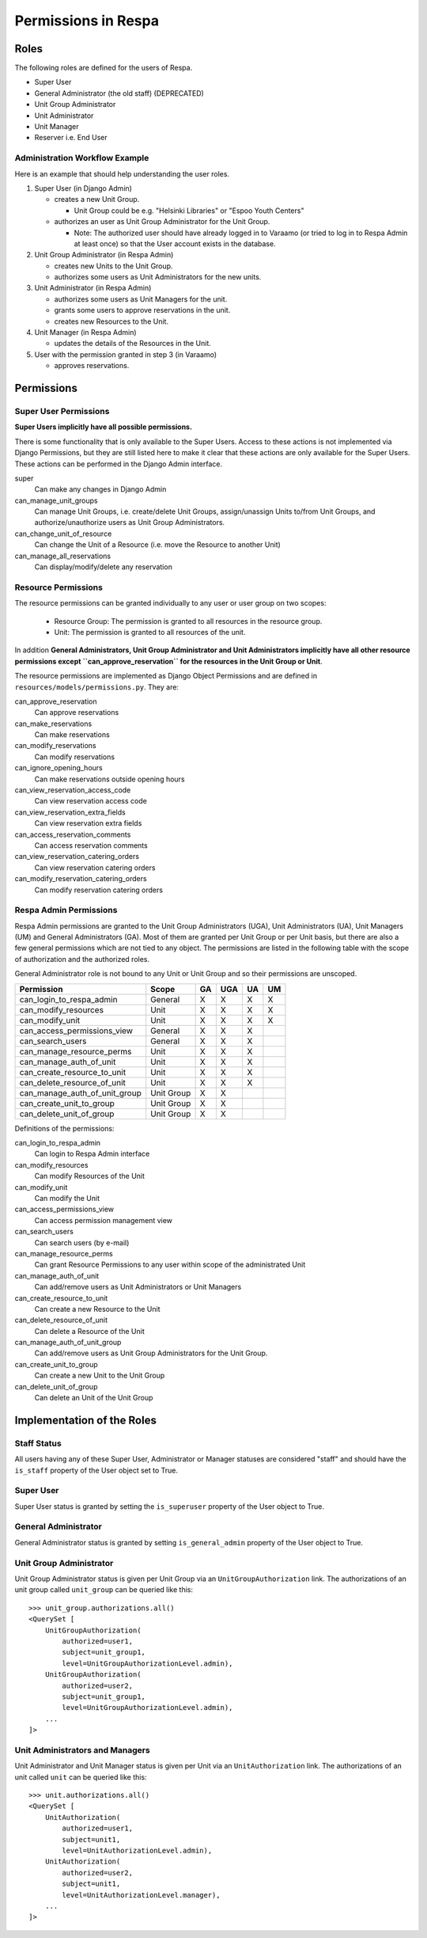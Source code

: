 Permissions in Respa
====================

Roles
-----

The following roles are defined for the users of Respa.

- Super User
- General Administrator (the old staff) (DEPRECATED)
- Unit Group Administrator
- Unit Administrator
- Unit Manager
- Reserver i.e. End User


Administration Workflow Example
~~~~~~~~~~~~~~~~~~~~~~~~~~~~~~~

Here is an example that should help understanding the user roles.

1. Super User (in Django Admin)

   * creates a new Unit Group.

     - Unit Group could be e.g. "Helsinki Libraries" or "Espoo Youth
       Centers"

   * authorizes an user as Unit Group Administrator for the Unit Group.

     - Note: The authorized user should have already logged in to
       Varaamo (or tried to log in to Respa Admin at least once) so that
       the User account exists in the database.

2. Unit Group Administrator (in Respa Admin)

   * creates new Units to the Unit Group.

   * authorizes some users as Unit Administrators for the new units.

3. Unit Administrator (in Respa Admin)

   * authorizes some users as Unit Managers for the unit.

   * grants some users to approve reservations in the unit.

   * creates new Resources to the Unit.

4. Unit Manager (in Respa Admin)

   * updates the details of the Resources in the Unit.

5. User with the permission granted in step 3 (in Varaamo)

   * approves reservations.


Permissions
-----------

Super User Permissions
~~~~~~~~~~~~~~~~~~~~~~

**Super Users implicitly have all possible permissions.**

There is some functionality that is only available to the Super Users.
Access to these actions is not implemented via Django Permissions, but
they are still listed here to make it clear that these actions are only
available for the Super Users.  These actions can be performed in the
Django Admin interface.

super
    Can make any changes in Django Admin

can_manage_unit_groups
    Can manage Unit Groups, i.e. create/delete Unit Groups,
    assign/unassign Units to/from Unit Groups, and authorize/unauthorize
    users as Unit Group Administrators.

can_change_unit_of_resource
    Can change the Unit of a Resource (i.e. move the Resource to another
    Unit)

can_manage_all_reservations
    Can display/modify/delete any reservation

Resource Permissions
~~~~~~~~~~~~~~~~~~~~

The resource permissions can be granted individually to any user or user
group on two scopes:

  * Resource Group: The permission is granted to all resources in the
    resource group.
  * Unit: The permission is granted to all resources of the unit.

In addition **General Administrators, Unit Group Administrator and Unit
Administrators implicitly have all other resource permissions except
``can_approve_reservation`` for the resources in the Unit Group or
Unit**.

The resource permissions are implemented as Django Object Permissions
and are defined in ``resources/models/permissions.py``.  They are:

can_approve_reservation
  Can approve reservations

can_make_reservations
  Can make reservations

can_modify_reservations
  Can modify reservations

can_ignore_opening_hours
  Can make reservations outside opening hours

can_view_reservation_access_code
  Can view reservation access code

can_view_reservation_extra_fields
  Can view reservation extra fields

can_access_reservation_comments
  Can access reservation comments

can_view_reservation_catering_orders
  Can view reservation catering orders

can_modify_reservation_catering_orders
  Can modify reservation catering orders

Respa Admin Permissions
~~~~~~~~~~~~~~~~~~~~~~~

Respa Admin permissions are granted to the Unit Group Administrators
(UGA), Unit Administrators (UA), Unit Managers (UM) and General
Administrators (GA).  Most of them are granted per Unit Group or per
Unit basis, but there are also a few general permissions which are not
tied to any object.  The permissions are listed in the following table
with the scope of authorization and the authorized roles.

General Administrator role is not bound to any Unit or Unit Group and so
their permissions are unscoped.

================================ ============ ====== ======= ====== ======
**Permission**                   **Scope**    **GA** **UGA** **UA** **UM**
-------------------------------- ------------ ------ ------- ------ ------
can_login_to_respa_admin         General        X       X      X      X
can_modify_resources             Unit           X       X      X      X
can_modify_unit                  Unit           X       X      X      X
can_access_permissions_view      General        X       X      X
can_search_users                 General        X       X      X
can_manage_resource_perms        Unit           X       X      X
can_manage_auth_of_unit          Unit           X       X      X
can_create_resource_to_unit      Unit           X       X      X
can_delete_resource_of_unit      Unit           X       X      X
can_manage_auth_of_unit_group    Unit Group     X       X
can_create_unit_to_group         Unit Group     X       X
can_delete_unit_of_group         Unit Group     X       X
================================ ============ ====== ======= ====== ======

Definitions of the permissions:

can_login_to_respa_admin
    Can login to Respa Admin interface

can_modify_resources
    Can modify Resources of the Unit

can_modify_unit
    Can modify the Unit

can_access_permissions_view
    Can access permission management view

can_search_users
    Can search users (by e-mail)

can_manage_resource_perms
    Can grant Resource Permissions to any user within scope of the
    administrated Unit

can_manage_auth_of_unit
    Can add/remove users as Unit Administrators or Unit Managers

can_create_resource_to_unit
    Can create a new Resource to the Unit

can_delete_resource_of_unit
    Can delete a Resource of the Unit

can_manage_auth_of_unit_group
    Can add/remove users as Unit Group Administrators for the Unit Group.

can_create_unit_to_group
    Can create a new Unit to the Unit Group

can_delete_unit_of_group
    Can delete an Unit of the Unit Group


Implementation of the Roles
---------------------------

Staff Status
~~~~~~~~~~~~

All users having any of these Super User, Administrator or Manager
statuses are considered "staff" and should have the ``is_staff``
property of the User object set to True.

Super User
~~~~~~~~~~

Super User status is granted by setting the ``is_superuser`` property of
the User object to True.

General Administrator
~~~~~~~~~~~~~~~~~~~~~

General Administrator status is granted by setting ``is_general_admin``
property of the User object to True.

Unit Group Administrator
~~~~~~~~~~~~~~~~~~~~~~~~

Unit Group Administrator status is given per Unit Group via an
``UnitGroupAuthorization`` link.  The authorizations of an unit group
called ``unit_group`` can be queried like this::

    >>> unit_group.authorizations.all()
    <QuerySet [
        UnitGroupAuthorization(
            authorized=user1,
            subject=unit_group1,
            level=UnitGroupAuthorizationLevel.admin),
        UnitGroupAuthorization(
            authorized=user2,
            subject=unit_group1,
            level=UnitGroupAuthorizationLevel.admin),
        ...
    ]>

Unit Administrators and Managers
~~~~~~~~~~~~~~~~~~~~~~~~~~~~~~~~

Unit Administrator and Unit Manager status is given per Unit via an
``UnitAuthorization`` link.  The authorizations of an unit called
``unit`` can be queried like this::

    >>> unit.authorizations.all()
    <QuerySet [
        UnitAuthorization(
            authorized=user1,
            subject=unit1,
            level=UnitAuthorizationLevel.admin),
        UnitAuthorization(
            authorized=user2,
            subject=unit1,
            level=UnitAuthorizationLevel.manager),
        ...
    ]>
